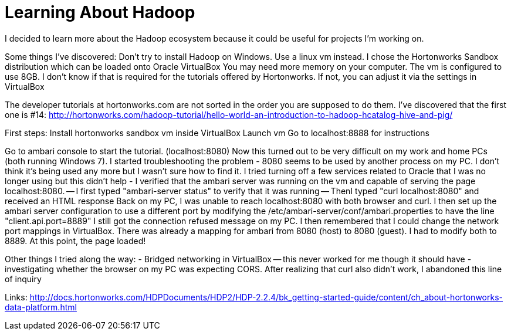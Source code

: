 = Learning About Hadoop =

I decided to learn more about the Hadoop ecosystem because it could be useful for projects I'm working on. 

Some things I've discovered:
Don't try to install Hadoop on Windows. Use a linux vm instead.  I chose the Hortonworks Sandbox distribution which can be loaded onto Oracle VirtualBox
You may need more memory on your computer. The vm is configured to use 8GB. I don't know if that is required for the tutorials offered by Hortonworks.  If not, you can adjust it via the settings in VirtualBox

The developer tutorials at hortonworks.com are not sorted in the order you are supposed to do them. I've discovered that the first one is #14: http://hortonworks.com/hadoop-tutorial/hello-world-an-introduction-to-hadoop-hcatalog-hive-and-pig/

First steps:
Install hortonworks sandbox vm inside VirtualBox
Launch vm
Go to localhost:8888 for instructions

Go to ambari console to start the tutorial. (localhost:8080)
Now this turned out to be very difficult on my work and home PCs (both running Windows 7).  I started troubleshooting the problem
- 8080 seems to be used by another process on my PC. I don't think it's being used any more but I wasn't sure how to find it. I tried turning off a few services related to Oracle that I was no longer using but this didn't help
- I verified that the ambari server was running on the vm and capable of serving the page localhost:8080.
-- I first typed "ambari-server status" to verify that it was running
-- ThenI typed "curl localhost:8080" and received an HTML response
Back on my PC, I was unable to reach localhost:8080 with both browser and curl.  I then set up the ambari server configuration to use a different port by modifying the /etc/ambari-server/conf/ambari.properties to have the line "client.api.port=8889"
I still got the connection refused message on my PC.
I then remembered that I could change the network port mappings in VirtualBox.  There was already a mapping for ambari from 8080 (host) to 8080 (guest). I had to modify both to 8889.  At this point, the page loaded!

Other things I tried along the way:
- Bridged networking in VirtualBox -- this never worked for me though it should have
- investigating whether the browser on my PC was expecting CORS.  After realizing that curl also didn't work, I abandoned this line of inquiry



Links:
http://docs.hortonworks.com/HDPDocuments/HDP2/HDP-2.2.4/bk_getting-started-guide/content/ch_about-hortonworks-data-platform.html
